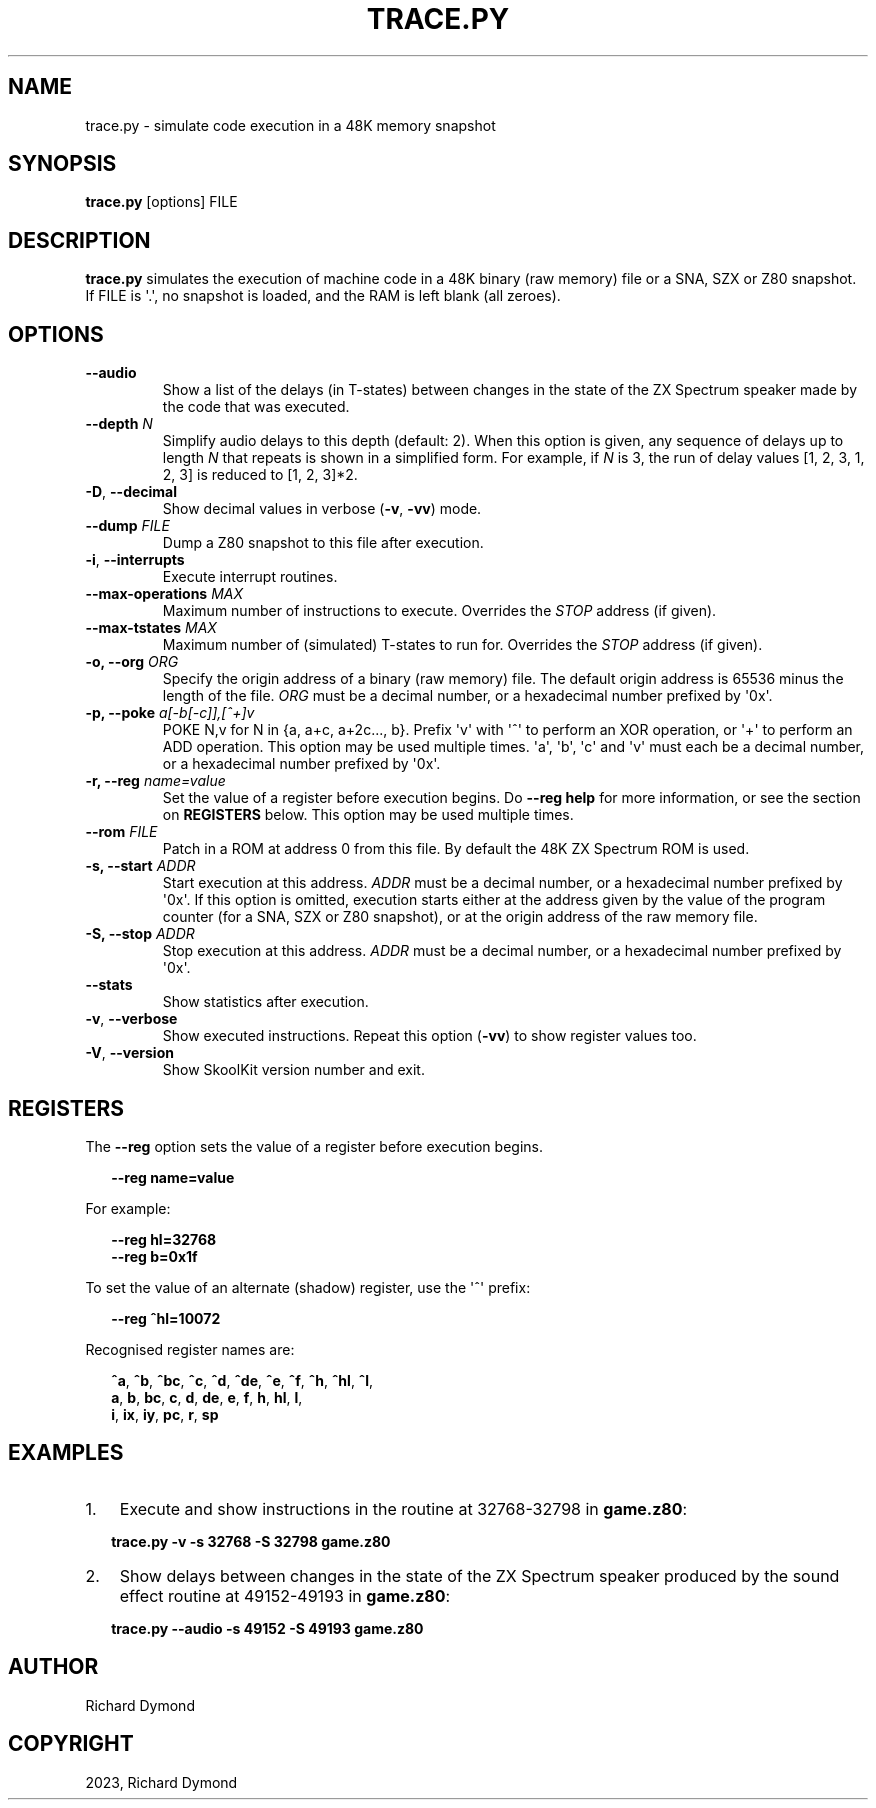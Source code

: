 .\" Man page generated from reStructuredText.
.
.TH "TRACE.PY" "1" "Jun 17, 2023" "8.10" "SkoolKit"
.SH NAME
trace.py \- simulate code execution in a 48K memory snapshot
.
.nr rst2man-indent-level 0
.
.de1 rstReportMargin
\\$1 \\n[an-margin]
level \\n[rst2man-indent-level]
level margin: \\n[rst2man-indent\\n[rst2man-indent-level]]
-
\\n[rst2man-indent0]
\\n[rst2man-indent1]
\\n[rst2man-indent2]
..
.de1 INDENT
.\" .rstReportMargin pre:
. RS \\$1
. nr rst2man-indent\\n[rst2man-indent-level] \\n[an-margin]
. nr rst2man-indent-level +1
.\" .rstReportMargin post:
..
.de UNINDENT
. RE
.\" indent \\n[an-margin]
.\" old: \\n[rst2man-indent\\n[rst2man-indent-level]]
.nr rst2man-indent-level -1
.\" new: \\n[rst2man-indent\\n[rst2man-indent-level]]
.in \\n[rst2man-indent\\n[rst2man-indent-level]]u
..
.SH SYNOPSIS
.sp
\fBtrace.py\fP [options] FILE
.SH DESCRIPTION
.sp
\fBtrace.py\fP simulates the execution of machine code in a 48K binary (raw
memory) file or a SNA, SZX or Z80 snapshot. If FILE is \(aq.\(aq, no snapshot is
loaded, and the RAM is left blank (all zeroes).
.SH OPTIONS
.INDENT 0.0
.TP
.B \-\-audio
Show a list of the delays (in T\-states) between changes in the state of the
ZX Spectrum speaker made by the code that was executed.
.UNINDENT
.INDENT 0.0
.TP
.B \-\-depth \fIN\fP
Simplify audio delays to this depth (default: 2). When this option is given,
any sequence of delays up to length \fIN\fP that repeats is shown in a simplified
form. For example, if \fIN\fP is 3, the run of delay values [1, 2, 3, 1, 2, 3] is
reduced to [1, 2, 3]*2.
.UNINDENT
.INDENT 0.0
.TP
.B \-D\fP,\fB  \-\-decimal
Show decimal values in verbose (\fB\-v\fP, \fB\-vv\fP) mode.
.UNINDENT
.INDENT 0.0
.TP
.B \-\-dump \fIFILE\fP
Dump a Z80 snapshot to this file after execution.
.UNINDENT
.INDENT 0.0
.TP
.B \-i\fP,\fB  \-\-interrupts
Execute interrupt routines.
.UNINDENT
.INDENT 0.0
.TP
.B \-\-max\-operations \fIMAX\fP
Maximum number of instructions to execute. Overrides the \fISTOP\fP address (if
given).
.TP
.B \-\-max\-tstates \fIMAX\fP
Maximum number of (simulated) T\-states to run for. Overrides the \fISTOP\fP
address (if given).
.TP
.B \-o, \-\-org \fIORG\fP
Specify the origin address of a binary (raw memory) file. The default origin
address is 65536 minus the length of the file. \fIORG\fP must be a decimal
number, or a hexadecimal number prefixed by \(aq0x\(aq.
.TP
.B \-p, \-\-poke \fIa[\-b[\-c]],[^+]v\fP
POKE N,v for N in {a, a+c, a+2c..., b}. Prefix \(aqv\(aq with \(aq^\(aq to perform an
XOR operation, or \(aq+\(aq to perform an ADD operation. This option may be used
multiple times. \(aqa\(aq, \(aqb\(aq, \(aqc\(aq and \(aqv\(aq must each be a decimal number, or a
hexadecimal number prefixed by \(aq0x\(aq.
.TP
.B \-r, \-\-reg \fIname=value\fP
Set the value of a register before execution begins. Do \fB\-\-reg help\fP for
more information, or see the section on \fBREGISTERS\fP below. This option may
be used multiple times.
.TP
.B \-\-rom \fIFILE\fP
Patch in a ROM at address 0 from this file. By default the 48K ZX Spectrum
ROM is used.
.TP
.B \-s, \-\-start \fIADDR\fP
Start execution at this address. \fIADDR\fP must be a decimal number, or a
hexadecimal number prefixed by \(aq0x\(aq. If this option is omitted, execution
starts either at the address given by the value of the program counter (for a
SNA, SZX or Z80 snapshot), or at the origin address of the raw memory file.
.TP
.B \-S, \-\-stop \fIADDR\fP
Stop execution at this address. \fIADDR\fP must be a decimal number, or a
hexadecimal number prefixed by \(aq0x\(aq.
.UNINDENT
.INDENT 0.0
.TP
.B \-\-stats
Show statistics after execution.
.TP
.B \-v\fP,\fB  \-\-verbose
Show executed instructions. Repeat this option (\fB\-vv\fP) to show register
values too.
.TP
.B \-V\fP,\fB  \-\-version
Show SkoolKit version number and exit.
.UNINDENT
.SH REGISTERS
.sp
The \fB\-\-reg\fP option sets the value of a register before execution begins.
.nf

.in +2
\fB\-\-reg name=value\fP
.in -2
.fi
.sp
.sp
For example:
.nf

.in +2
\fB\-\-reg hl=32768\fP
\fB\-\-reg b=0x1f\fP
.in -2
.fi
.sp
.sp
To set the value of an alternate (shadow) register, use the \(aq^\(aq prefix:
.nf

.in +2
\fB\-\-reg ^hl=10072\fP
.in -2
.fi
.sp
.sp
Recognised register names are:
.nf

.in +2
\fB^a\fP, \fB^b\fP, \fB^bc\fP, \fB^c\fP, \fB^d\fP, \fB^de\fP, \fB^e\fP, \fB^f\fP, \fB^h\fP, \fB^hl\fP, \fB^l\fP,
\fBa\fP, \fBb\fP, \fBbc\fP, \fBc\fP, \fBd\fP, \fBde\fP, \fBe\fP, \fBf\fP, \fBh\fP, \fBhl\fP, \fBl\fP,
\fBi\fP, \fBix\fP, \fBiy\fP, \fBpc\fP, \fBr\fP, \fBsp\fP
.in -2
.fi
.sp
.SH EXAMPLES
.INDENT 0.0
.IP 1. 3
Execute and show instructions in the routine at 32768\-32798 in \fBgame.z80\fP:
.UNINDENT
.nf

.in +2
\fBtrace.py \-v \-s 32768 \-S 32798 game.z80\fP
.in -2
.fi
.sp
.INDENT 0.0
.IP 2. 3
Show delays between changes in the state of the ZX Spectrum speaker produced
by the sound effect routine at 49152\-49193 in \fBgame.z80\fP:
.UNINDENT
.nf

.in +2
\fBtrace.py \-\-audio \-s 49152 \-S 49193 game.z80\fP
.in -2
.fi
.sp
.SH AUTHOR
Richard Dymond
.SH COPYRIGHT
2023, Richard Dymond
.\" Generated by docutils manpage writer.
.
